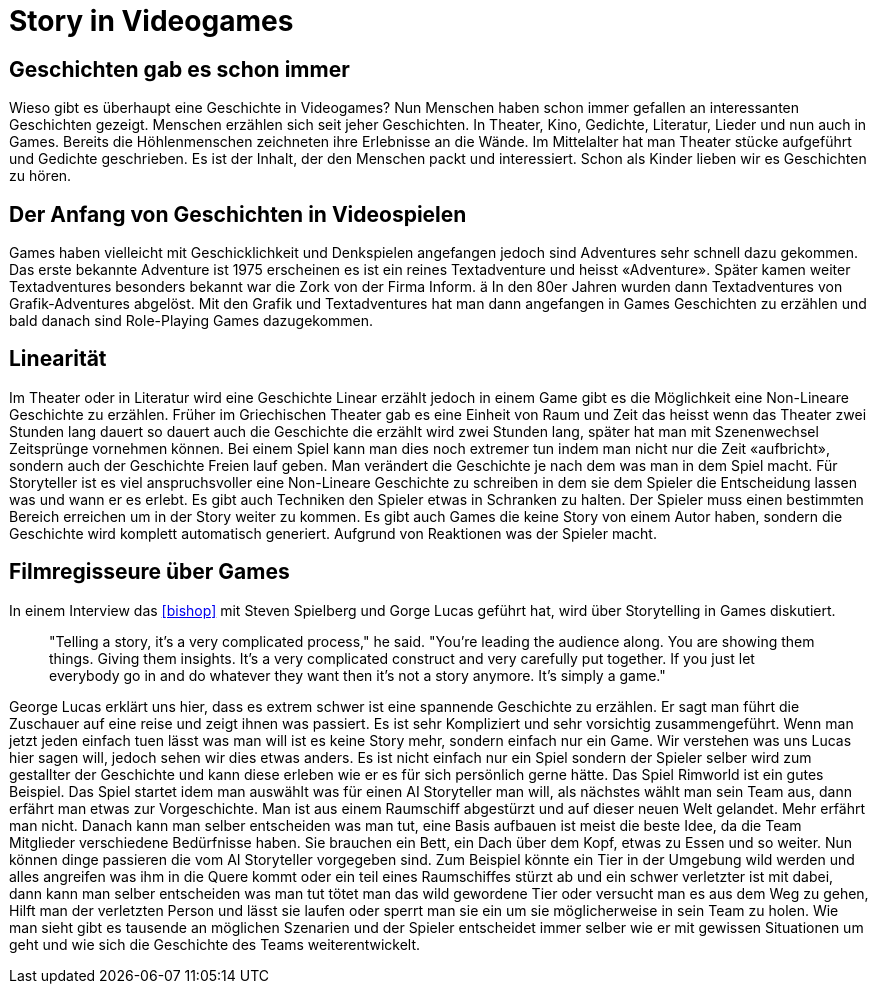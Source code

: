 = Story in Videogames

== Geschichten gab es schon immer

Wieso gibt es überhaupt eine Geschichte in Videogames?
Nun Menschen haben schon immer gefallen an interessanten Geschichten gezeigt.
Menschen erzählen sich seit jeher Geschichten. In Theater, Kino, Gedichte, Literatur, Lieder und nun auch in Games.
Bereits die Höhlenmenschen zeichneten ihre Erlebnisse an die Wände.
Im Mittelalter hat man Theater stücke aufgeführt und Gedichte geschrieben.
Es ist der Inhalt, der den Menschen packt und interessiert.
Schon als Kinder lieben wir es Geschichten zu hören.

== Der Anfang von Geschichten in Videospielen

Games haben vielleicht mit Geschicklichkeit und Denkspielen angefangen jedoch sind Adventures sehr schnell dazu gekommen.
Das erste bekannte Adventure ist 1975 erscheinen es ist ein reines Textadventure und heisst «Adventure».
Später kamen weiter Textadventures besonders bekannt war die Zork von der Firma Inform. ä
In den 80er Jahren wurden dann Textadventures von Grafik-Adventures abgelöst.
Mit den Grafik und Textadventures hat man dann angefangen in Games Geschichten zu erzählen und bald danach sind Role-Playing Games dazugekommen.

== Linearität

Im Theater oder in Literatur wird eine Geschichte Linear erzählt jedoch in einem Game gibt es die Möglichkeit eine Non-Lineare Geschichte zu erzählen.
Früher im Griechischen Theater gab es eine Einheit von Raum und Zeit das heisst wenn das Theater zwei Stunden lang dauert so dauert auch die Geschichte die erzählt wird zwei Stunden lang, später hat man mit Szenenwechsel Zeitsprünge vornehmen können.
Bei einem Spiel kann man dies noch extremer tun indem man nicht nur die Zeit «aufbricht», sondern auch der Geschichte Freien lauf geben.
Man verändert die Geschichte je nach dem was man in dem Spiel macht.
Für Storyteller ist es viel anspruchsvoller eine Non-Lineare Geschichte zu schreiben in dem sie dem Spieler die Entscheidung lassen was und wann er es erlebt.
Es gibt auch Techniken den Spieler etwas in Schranken zu halten.
Der Spieler muss einen bestimmten Bereich erreichen um in der Story weiter zu kommen.
Es gibt auch Games die keine Story von einem Autor haben, sondern die Geschichte wird komplett automatisch generiert.
Aufgrund von Reaktionen was der Spieler macht.

== Filmregisseure über Games

In einem Interview das <<bishop>> mit Steven Spielberg und Gorge Lucas geführt hat, wird über Storytelling in Games diskutiert.

[quote]
--
"Telling a story, it’s a very complicated process," he said.
"You’re leading the audience along.
You are showing them things.
Giving them insights.
It’s a very complicated construct and very carefully put together.
If you just let everybody go in and do whatever they want then it’s not a story anymore.
It’s simply a game."
--

George Lucas erklärt uns hier, dass es extrem schwer ist eine spannende Geschichte zu erzählen.
Er sagt man führt die Zuschauer auf eine reise und zeigt ihnen was passiert.
Es ist sehr Kompliziert und sehr vorsichtig zusammengeführt.
Wenn man jetzt jeden einfach tuen lässt was man will ist es keine Story mehr, sondern einfach nur ein Game.
Wir verstehen was uns Lucas hier sagen will, jedoch sehen wir dies etwas anders.
Es ist nicht einfach nur ein Spiel sondern der Spieler selber wird zum gestallter der Geschichte und kann diese erleben wie er es für sich persönlich gerne hätte.
Das Spiel Rimworld ist ein gutes Beispiel.
Das Spiel startet idem man auswählt was für einen AI Storyteller man will, als nächstes wählt man sein Team aus, dann erfährt man etwas zur Vorgeschichte.
Man ist aus einem Raumschiff abgestürzt und auf dieser neuen Welt gelandet.
Mehr erfährt man nicht.
Danach kann man selber entscheiden was man tut, eine Basis aufbauen ist meist die beste Idee, da die Team Mitglieder verschiedene Bedürfnisse haben.
Sie brauchen ein Bett, ein Dach über dem Kopf, etwas zu Essen und so weiter.
Nun können dinge passieren die vom AI Storyteller vorgegeben sind.
Zum Beispiel könnte ein Tier in der Umgebung wild werden und alles angreifen was ihm in die Quere kommt oder ein teil eines Raumschiffes stürzt ab und ein schwer verletzter ist mit dabei, dann kann man selber entscheiden was man tut tötet man das wild gewordene Tier oder versucht man es aus dem Weg zu gehen, Hilft man der verletzten Person und lässt sie laufen oder sperrt man sie ein um sie möglicherweise in sein Team zu holen.
Wie man sieht gibt es tausende an möglichen Szenarien und der Spieler entscheidet immer selber wie er mit gewissen Situationen um geht und wie sich die Geschichte des Teams weiterentwickelt.
